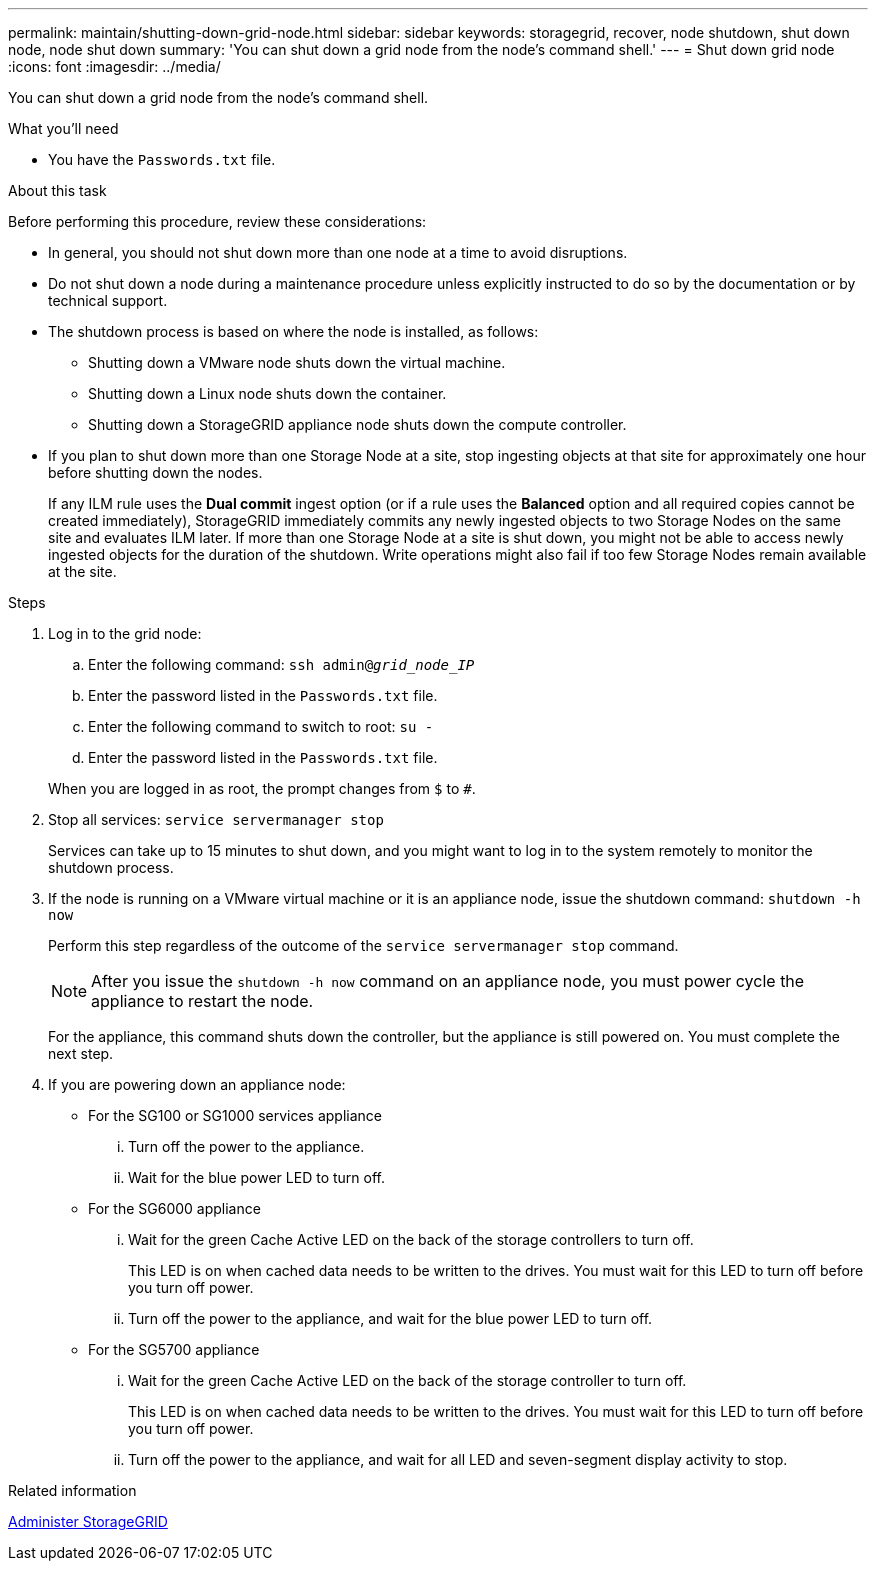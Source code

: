 ---
permalink: maintain/shutting-down-grid-node.html
sidebar: sidebar
keywords: storagegrid, recover, node shutdown, shut down node, node shut down
summary: 'You can shut down a grid node from the node’s command shell.'
---
= Shut down grid node
:icons: font
:imagesdir: ../media/

[.lead]
You can shut down a grid node from the node's command shell.

.What you'll need

* You have the `Passwords.txt` file.

.About this task

Before performing this procedure, review these considerations:

* In general, you should not shut down more than one node at a time to avoid disruptions.
* Do not shut down a node during a maintenance procedure unless explicitly instructed to do so by the documentation or by technical support.
* The shutdown process is based on where the node is installed, as follows:
 ** Shutting down a VMware node shuts down the virtual machine.
 ** Shutting down a Linux node shuts down the container.
 ** Shutting down a StorageGRID appliance node shuts down the compute controller.
* If you plan to shut down more than one Storage Node at a site, stop ingesting objects at that site for approximately one hour before shutting down the nodes.
+
If any ILM rule uses the *Dual commit* ingest option (or if a rule uses the *Balanced* option and all required copies cannot be created immediately), StorageGRID immediately commits any newly ingested objects to two Storage Nodes on the same site and evaluates ILM later. If more than one Storage Node at a site is shut down, you might not be able to access newly ingested objects for the duration of the shutdown. Write operations might also fail if too few Storage Nodes remain available at the site.

.Steps

. Log in to the grid node:
 .. Enter the following command: `ssh admin@_grid_node_IP_`
 .. Enter the password listed in the `Passwords.txt` file.
 .. Enter the following command to switch to root: `su -`
 .. Enter the password listed in the `Passwords.txt` file.

+
When you are logged in as root, the prompt changes from `$` to `#`.
. Stop all services: `service servermanager stop`
+
Services can take up to 15 minutes to shut down, and you might want to log in to the system remotely to monitor the shutdown process.
. If the node is running on a VMware virtual machine or it is an appliance node, issue the shutdown command: `shutdown -h now`
+
Perform this step regardless of the outcome of the `service servermanager stop` command.
+
NOTE: After you issue the `shutdown -h now` command on an appliance node, you must power cycle the appliance to restart the node.
+
For the appliance, this command shuts down the controller, but the appliance is still powered on. You must complete the next step.

. If you are powering down an appliance node:
 ** For the SG100 or SG1000 services appliance
  ... Turn off the power to the appliance.
  ... Wait for the blue power LED to turn off.
 ** For the SG6000 appliance
  ... Wait for the green Cache Active LED on the back of the storage controllers to turn off.
+
This LED is on when cached data needs to be written to the drives. You must wait for this LED to turn off before you turn off power.

  ... Turn off the power to the appliance, and wait for the blue power LED to turn off.
 ** For the SG5700 appliance
  ... Wait for the green Cache Active LED on the back of the storage controller to turn off.
+
This LED is on when cached data needs to be written to the drives. You must wait for this LED to turn off before you turn off power.

  ... Turn off the power to the appliance, and wait for all LED and seven-segment display activity to stop.

.Related information

link:../admin/index.html[Administer StorageGRID]
